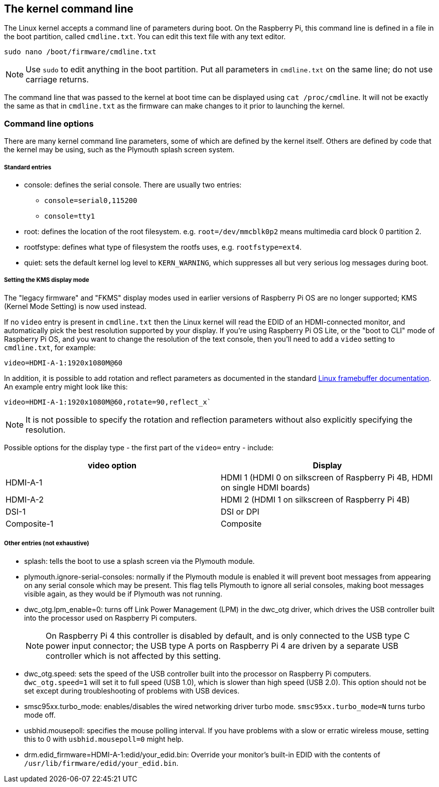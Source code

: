 == The kernel command line

The Linux kernel accepts a command line of parameters during boot. On the Raspberry Pi, this command line is defined in a file in the boot partition, called `cmdline.txt`. You can edit this text file with any text editor. 

----
sudo nano /boot/firmware/cmdline.txt
----

NOTE: Use `sudo` to edit anything in the boot partition. Put all parameters in `cmdline.txt` on the same line; do not use carriage returns.

The command line that was passed to the kernel at boot time can be displayed using `cat /proc/cmdline`. It will not be exactly the same as that in `cmdline.txt` as the firmware can make changes to it prior to launching the kernel.

=== Command line options

There are many kernel command line parameters, some of which are defined by the kernel itself. Others are defined by code that the kernel may be using, such as the Plymouth splash screen system.

[discrete]
===== Standard entries

* console: defines the serial console. There are usually two entries:
 ** `console=serial0,115200`
 ** `console=tty1`
* root: defines the location of the root filesystem. e.g. `root=/dev/mmcblk0p2` means multimedia card block 0 partition 2.
* rootfstype: defines what type of filesystem the rootfs uses, e.g. `rootfstype=ext4`.
* quiet: sets the default kernel log level to `KERN_WARNING`, which suppresses all but very serious log messages during boot.

[discrete]
===== Setting the KMS display mode

The "legacy firmware" and "FKMS" display modes used in earlier versions of Raspberry Pi OS are no longer supported; KMS (Kernel Mode Setting) is now used instead.

If no `video` entry is present in `cmdline.txt` then the Linux kernel will read the EDID of an HDMI-connected monitor, and automatically pick the best resolution supported by your display. If you're using Raspberry Pi OS Lite, or the "boot to CLI" mode of Raspberry Pi OS, and you want to change the resolution of the text console, then you'll need to add a `video` setting to `cmdline.txt`, for example:

[source]
----
video=HDMI-A-1:1920x1080M@60
----

In addition, it is possible to add rotation and reflect parameters as documented in the standard https://github.com/raspberrypi/linux/blob/rpi-6.1.y/Documentation/fb/modedb.rst[Linux framebuffer documentation]. An example entry might look like this:

[source]
----
video=HDMI-A-1:1920x1080M@60,rotate=90,reflect_x`
----

NOTE: It is not possible to specify the rotation and reflection parameters without also explicitly specifying the resolution.

Possible options for the display type - the first part of the `video=` entry - include:

[cols="^,<"]
|===
| video option | Display

| HDMI-A-1
| HDMI 1 (HDMI 0 on silkscreen of Raspberry Pi 4B, HDMI on single HDMI boards)

| HDMI-A-2
| HDMI 2 (HDMI 1 on silkscreen of Raspberry Pi 4B)

| DSI-1
| DSI or DPI

| Composite-1
| Composite
|===

[discrete]
===== Other entries (not exhaustive)

* splash: tells the boot to use a splash screen via the Plymouth module.
* plymouth.ignore-serial-consoles: normally if the Plymouth module is enabled it will prevent boot messages from appearing on any serial console which may be present. This flag tells Plymouth to ignore all serial consoles, making boot messages visible again, as they would be if Plymouth was not running.
* dwc_otg.lpm_enable=0: turns off Link Power Management (LPM) in the dwc_otg driver, which drives the USB controller built into the processor used on Raspberry Pi computers.
+
NOTE: On Raspberry Pi 4 this controller is disabled by default, and is only connected to the USB type C power input connector; the USB type A ports on Raspberry Pi 4 are driven by a separate USB controller which is not affected by this setting.
* dwc_otg.speed: sets the speed of the USB controller built into the processor on Raspberry Pi computers. `dwc_otg.speed=1` will set it to full speed (USB 1.0), which is slower than high speed (USB 2.0). This option should not be set except during troubleshooting of problems with USB devices.
* smsc95xx.turbo_mode: enables/disables the wired networking driver turbo mode. `smsc95xx.turbo_mode=N` turns turbo mode off.
* usbhid.mousepoll: specifies the mouse polling interval. If you have problems with a slow or erratic wireless mouse, setting this to 0 with `usbhid.mousepoll=0` might help. 
* drm.edid_firmware=HDMI-A-1:edid/your_edid.bin: Override your monitor's built-in EDID with the contents of `/usr/lib/firmware/edid/your_edid.bin`.


